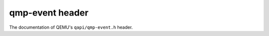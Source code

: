 ================
qmp-event header
================

The documentation of QEMU's ``qapi/qmp-event.h`` header.

.. kernel-doc:: include/qapi/qmp-event.h
